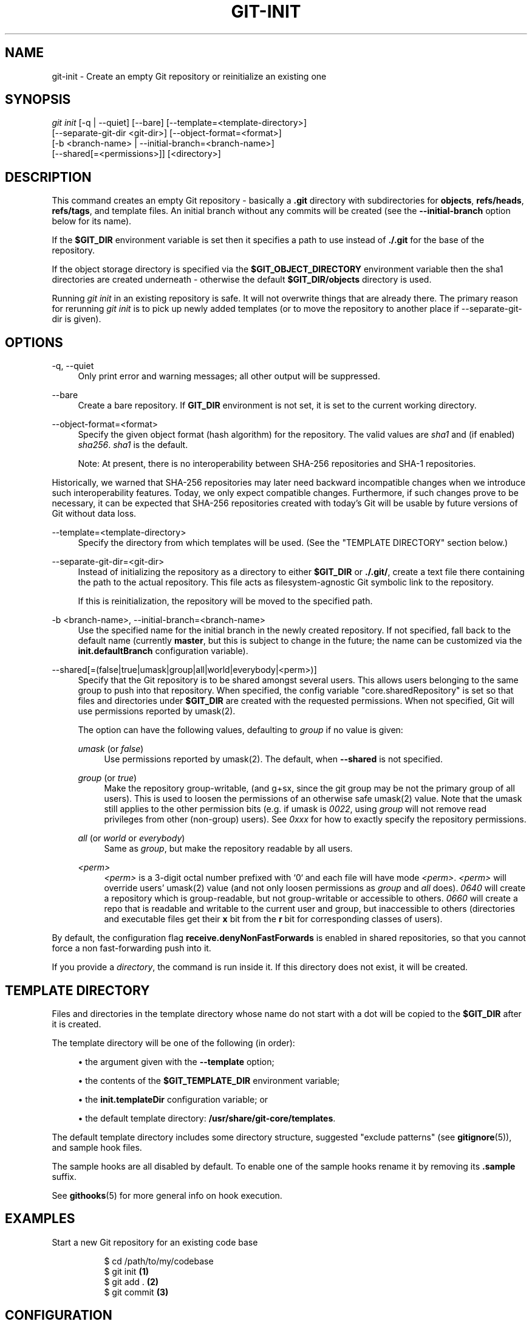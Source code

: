 '\" t
.\"     Title: git-init
.\"    Author: [FIXME: author] [see http://www.docbook.org/tdg5/en/html/author]
.\" Generator: DocBook XSL Stylesheets vsnapshot <http://docbook.sf.net/>
.\"      Date: 2023-09-18
.\"    Manual: Git Manual
.\"    Source: Git 2.42.0.221.gd4a83d07b8
.\"  Language: English
.\"
.TH "GIT\-INIT" "1" "2023\-09\-18" "Git 2\&.42\&.0\&.221\&.gd4a83d" "Git Manual"
.\" -----------------------------------------------------------------
.\" * Define some portability stuff
.\" -----------------------------------------------------------------
.\" ~~~~~~~~~~~~~~~~~~~~~~~~~~~~~~~~~~~~~~~~~~~~~~~~~~~~~~~~~~~~~~~~~
.\" http://bugs.debian.org/507673
.\" http://lists.gnu.org/archive/html/groff/2009-02/msg00013.html
.\" ~~~~~~~~~~~~~~~~~~~~~~~~~~~~~~~~~~~~~~~~~~~~~~~~~~~~~~~~~~~~~~~~~
.ie \n(.g .ds Aq \(aq
.el       .ds Aq '
.\" -----------------------------------------------------------------
.\" * set default formatting
.\" -----------------------------------------------------------------
.\" disable hyphenation
.nh
.\" disable justification (adjust text to left margin only)
.ad l
.\" -----------------------------------------------------------------
.\" * MAIN CONTENT STARTS HERE *
.\" -----------------------------------------------------------------
.SH "NAME"
git-init \- Create an empty Git repository or reinitialize an existing one
.SH "SYNOPSIS"
.sp
.nf
\fIgit init\fR [\-q | \-\-quiet] [\-\-bare] [\-\-template=<template\-directory>]
          [\-\-separate\-git\-dir <git\-dir>] [\-\-object\-format=<format>]
          [\-b <branch\-name> | \-\-initial\-branch=<branch\-name>]
          [\-\-shared[=<permissions>]] [<directory>]
.fi
.sp
.SH "DESCRIPTION"
.sp
This command creates an empty Git repository \- basically a \fB\&.git\fR directory with subdirectories for \fBobjects\fR, \fBrefs/heads\fR, \fBrefs/tags\fR, and template files\&. An initial branch without any commits will be created (see the \fB\-\-initial\-branch\fR option below for its name)\&.
.sp
If the \fB$GIT_DIR\fR environment variable is set then it specifies a path to use instead of \fB\&./\&.git\fR for the base of the repository\&.
.sp
If the object storage directory is specified via the \fB$GIT_OBJECT_DIRECTORY\fR environment variable then the sha1 directories are created underneath \- otherwise the default \fB$GIT_DIR/objects\fR directory is used\&.
.sp
Running \fIgit init\fR in an existing repository is safe\&. It will not overwrite things that are already there\&. The primary reason for rerunning \fIgit init\fR is to pick up newly added templates (or to move the repository to another place if \-\-separate\-git\-dir is given)\&.
.SH "OPTIONS"
.PP
\-q, \-\-quiet
.RS 4
Only print error and warning messages; all other output will be suppressed\&.
.RE
.PP
\-\-bare
.RS 4
Create a bare repository\&. If
\fBGIT_DIR\fR
environment is not set, it is set to the current working directory\&.
.RE
.PP
\-\-object\-format=<format>
.RS 4
Specify the given object format (hash algorithm) for the repository\&. The valid values are
\fIsha1\fR
and (if enabled)
\fIsha256\fR\&.
\fIsha1\fR
is the default\&.
.sp
Note: At present, there is no interoperability between SHA\-256 repositories and SHA\-1 repositories\&.
.RE
.sp
Historically, we warned that SHA\-256 repositories may later need backward incompatible changes when we introduce such interoperability features\&. Today, we only expect compatible changes\&. Furthermore, if such changes prove to be necessary, it can be expected that SHA\-256 repositories created with today\(cqs Git will be usable by future versions of Git without data loss\&.
.PP
\-\-template=<template\-directory>
.RS 4
Specify the directory from which templates will be used\&. (See the "TEMPLATE DIRECTORY" section below\&.)
.RE
.PP
\-\-separate\-git\-dir=<git\-dir>
.RS 4
Instead of initializing the repository as a directory to either
\fB$GIT_DIR\fR
or
\fB\&./\&.git/\fR, create a text file there containing the path to the actual repository\&. This file acts as filesystem\-agnostic Git symbolic link to the repository\&.
.sp
If this is reinitialization, the repository will be moved to the specified path\&.
.RE
.PP
\-b <branch\-name>, \-\-initial\-branch=<branch\-name>
.RS 4
Use the specified name for the initial branch in the newly created repository\&. If not specified, fall back to the default name (currently
\fBmaster\fR, but this is subject to change in the future; the name can be customized via the
\fBinit\&.defaultBranch\fR
configuration variable)\&.
.RE
.PP
\-\-shared[=(false|true|umask|group|all|world|everybody|<perm>)]
.RS 4
Specify that the Git repository is to be shared amongst several users\&. This allows users belonging to the same group to push into that repository\&. When specified, the config variable "core\&.sharedRepository" is set so that files and directories under
\fB$GIT_DIR\fR
are created with the requested permissions\&. When not specified, Git will use permissions reported by umask(2)\&.
.sp
The option can have the following values, defaulting to
\fIgroup\fR
if no value is given:
.PP
\fIumask\fR (or \fIfalse\fR)
.RS 4
Use permissions reported by umask(2)\&. The default, when
\fB\-\-shared\fR
is not specified\&.
.RE
.PP
\fIgroup\fR (or \fItrue\fR)
.RS 4
Make the repository group\-writable, (and g+sx, since the git group may be not the primary group of all users)\&. This is used to loosen the permissions of an otherwise safe umask(2) value\&. Note that the umask still applies to the other permission bits (e\&.g\&. if umask is
\fI0022\fR, using
\fIgroup\fR
will not remove read privileges from other (non\-group) users)\&. See
\fI0xxx\fR
for how to exactly specify the repository permissions\&.
.RE
.PP
\fIall\fR (or \fIworld\fR or \fIeverybody\fR)
.RS 4
Same as
\fIgroup\fR, but make the repository readable by all users\&.
.RE
.PP
\fI<perm>\fR
.RS 4
\fI<perm>\fR
is a 3\-digit octal number prefixed with \(oq0` and each file will have mode
\fI<perm>\fR\&.
\fI<perm>\fR
will override users\(cq umask(2) value (and not only loosen permissions as
\fIgroup\fR
and
\fIall\fR
does)\&.
\fI0640\fR
will create a repository which is group\-readable, but not group\-writable or accessible to others\&.
\fI0660\fR
will create a repo that is readable and writable to the current user and group, but inaccessible to others (directories and executable files get their
\fBx\fR
bit from the
\fBr\fR
bit for corresponding classes of users)\&.
.RE
.RE
.sp
By default, the configuration flag \fBreceive\&.denyNonFastForwards\fR is enabled in shared repositories, so that you cannot force a non fast\-forwarding push into it\&.
.sp
If you provide a \fIdirectory\fR, the command is run inside it\&. If this directory does not exist, it will be created\&.
.SH "TEMPLATE DIRECTORY"
.sp
Files and directories in the template directory whose name do not start with a dot will be copied to the \fB$GIT_DIR\fR after it is created\&.
.sp
The template directory will be one of the following (in order):
.sp
.RS 4
.ie n \{\
\h'-04'\(bu\h'+03'\c
.\}
.el \{\
.sp -1
.IP \(bu 2.3
.\}
the argument given with the
\fB\-\-template\fR
option;
.RE
.sp
.RS 4
.ie n \{\
\h'-04'\(bu\h'+03'\c
.\}
.el \{\
.sp -1
.IP \(bu 2.3
.\}
the contents of the
\fB$GIT_TEMPLATE_DIR\fR
environment variable;
.RE
.sp
.RS 4
.ie n \{\
\h'-04'\(bu\h'+03'\c
.\}
.el \{\
.sp -1
.IP \(bu 2.3
.\}
the
\fBinit\&.templateDir\fR
configuration variable; or
.RE
.sp
.RS 4
.ie n \{\
\h'-04'\(bu\h'+03'\c
.\}
.el \{\
.sp -1
.IP \(bu 2.3
.\}
the default template directory:
\fB/usr/share/git\-core/templates\fR\&.
.RE
.sp
The default template directory includes some directory structure, suggested "exclude patterns" (see \fBgitignore\fR(5)), and sample hook files\&.
.sp
The sample hooks are all disabled by default\&. To enable one of the sample hooks rename it by removing its \fB\&.sample\fR suffix\&.
.sp
See \fBgithooks\fR(5) for more general info on hook execution\&.
.SH "EXAMPLES"
.PP
Start a new Git repository for an existing code base
.RS 4
.sp
.if n \{\
.RS 4
.\}
.nf
$ cd /path/to/my/codebase
$ git init      \fB(1)\fR
$ git add \&.     \fB(2)\fR
$ git commit    \fB(3)\fR
.fi
.if n \{\
.RE
.\}
.sp
.TS
tab(:);
r lw(\n(.lu*75u/100u).
\fB1.\fR\h'-2n':T{
Create a /path/to/my/codebase/\&.git directory\&.
T}
\fB2.\fR\h'-2n':T{
Add all existing files to the index\&.
T}
\fB3.\fR\h'-2n':T{
Record the pristine state as the first commit in the history\&.
T}
.TE
.RE
.SH "CONFIGURATION"
.sp
Everything below this line in this section is selectively included from the \fBgit-config\fR(1) documentation\&. The content is the same as what\(cqs found there:
.PP
init\&.templateDir
.RS 4
Specify the directory from which templates will be copied\&. (See the "TEMPLATE DIRECTORY" section of
\fBgit-init\fR(1)\&.)
.RE
.PP
init\&.defaultBranch
.RS 4
Allows overriding the default branch name e\&.g\&. when initializing a new repository\&.
.RE
.SH "GIT"
.sp
Part of the \fBgit\fR(1) suite
